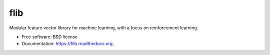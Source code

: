flib
====

Modular feature vector library for machine learning, with a focus on
reinforcement learning.

-  Free software: BSD license
-  Documentation: https://flib.readthedocs.org.
